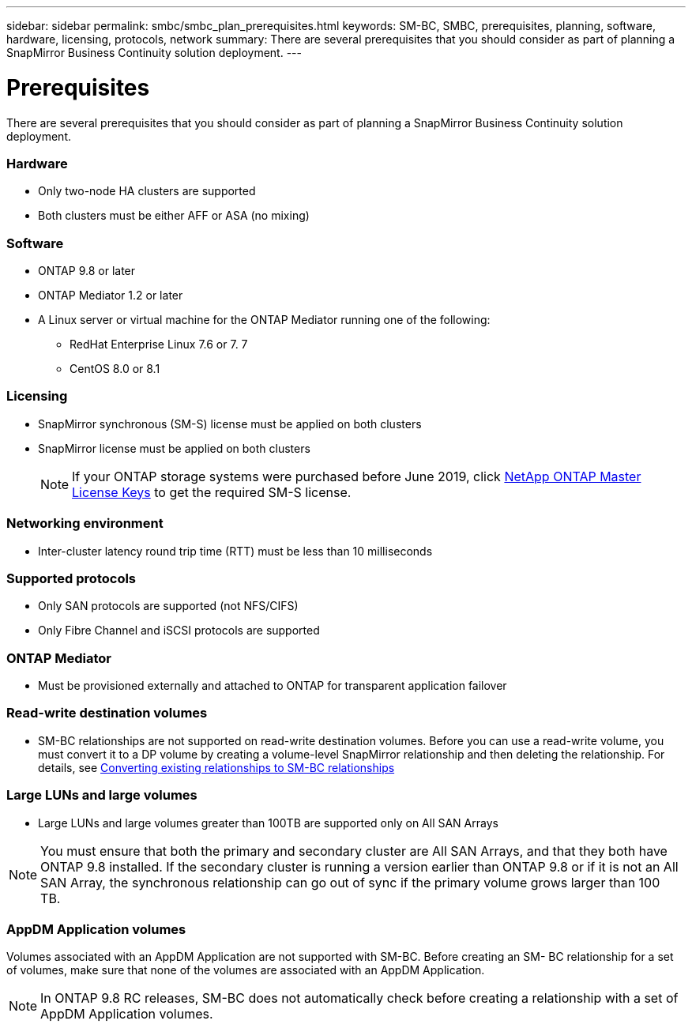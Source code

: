 ---
sidebar: sidebar
permalink: smbc/smbc_plan_prerequisites.html
keywords: SM-BC, SMBC, prerequisites, planning, software, hardware, licensing, protocols, network
summary: There are several prerequisites that you should consider as part of planning a SnapMirror Business Continuity solution deployment.
---

= Prerequisites
:hardbreaks:
:nofooter:
:icons: font
:linkattrs:
:imagesdir: ../media/

//
// This file was created with NDAC Version 2.0 (August 17, 2020)
//
// 2020-11-04 10:10:11.658026
//

[.lead]
There are several prerequisites that you should consider as part of planning a SnapMirror Business Continuity solution deployment.

=== Hardware

* Only two-node HA clusters are supported
* Both clusters must be either AFF or ASA (no mixing)

=== Software

* ONTAP 9.8 or later
* ONTAP Mediator 1.2 or later
* A Linux server or virtual machine for the ONTAP Mediator running one of the following:
** RedHat Enterprise Linux 7.6 or 7. 7
** CentOS 8.0 or 8.1

=== Licensing

* SnapMirror synchronous (SM-S) license must be applied on both clusters
* SnapMirror license must be applied on both clusters
+
[NOTE]
If your ONTAP storage systems were purchased before June 2019, click https://mysupport.netapp.com/NOW/knowledge/docs/olio/guides/master_lickey/[NetApp ONTAP Master License Keys^] to get the required SM-S license.

=== Networking environment

* Inter-cluster latency round trip time (RTT) must be less than 10 milliseconds

=== Supported protocols

* Only SAN protocols are supported (not NFS/CIFS)
* Only Fibre Channel and iSCSI protocols are supported

=== ONTAP Mediator

* Must be provisioned externally and attached to ONTAP for transparent application failover

=== Read-write destination volumes

* SM-BC relationships are not supported on read-write destination volumes. Before you can use a read-write volume, you must convert it to a DP volume by creating a volume-level SnapMirror relationship and then deleting the relationship. For details, see link:smbc_admin_converting_existing_relationships_to_smbc.html#[Converting existing relationships to SM-BC relationships]

=== Large LUNs and large volumes

* Large LUNs and large volumes greater than 100TB are supported only on All SAN Arrays

[NOTE]
You must ensure that both the primary and secondary cluster are All SAN Arrays, and that they both have ONTAP 9.8 installed. If the secondary cluster is running a version earlier than ONTAP 9.8 or if it is not an All SAN Array, the synchronous relationship can go out of sync if the primary volume grows larger than 100 TB.

=== AppDM Application volumes

Volumes associated with an AppDM Application are not supported with SM-BC. Before creating an SM- BC relationship for a set of volumes, make sure that none of the volumes are associated with an AppDM Application.

[NOTE]
In ONTAP 9.8 RC releases, SM-BC does not automatically check before creating a relationship with a set of AppDM Application volumes.
